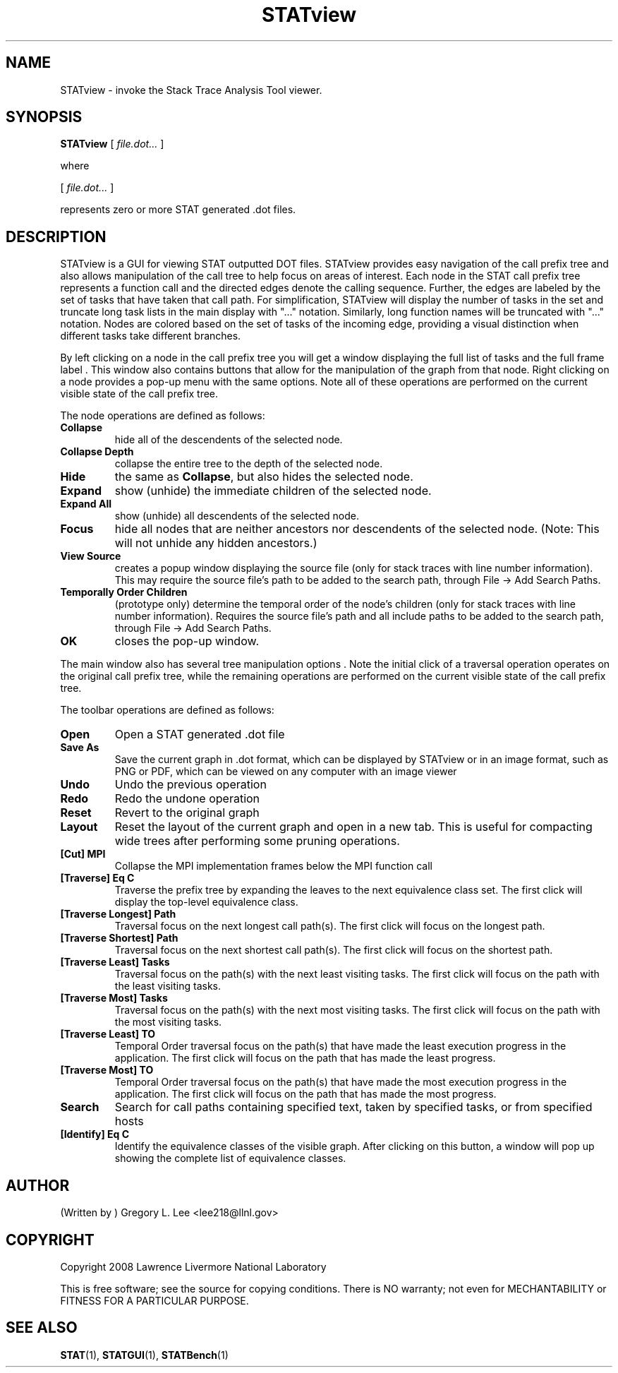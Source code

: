 .\\" auto-generated by docbook2man-spec $Revision: 1.2 $
.TH "STATview" "1" "2010-03-25" "" ""
.SH NAME
STATview \- invoke the Stack Trace Analysis Tool viewer.
.SH SYNOPSIS
.sp
\fBSTATview\fR [ \fB\fIfile.dot\fB\fR\fI...\fR ] 
.PP
where
.sp
.nf
    
.sp
 [ \fB\fIfile.dot\fB\fR\fI...\fR ] 

    represents zero or more STAT generated .dot files.
    
.sp
.fi
.SH "DESCRIPTION"
.PP
STATview is a GUI for viewing STAT outputted DOT files. STATview provides easy navigation of the call prefix tree and also allows manipulation of the call tree to help focus on areas of interest. Each node in the STAT call prefix tree represents a function call and the directed edges denote the calling sequence. Further, the edges are labeled by the set of tasks that have taken that call path. For simplification, STATview will display the number of tasks in the set and truncate long task lists in the main display with "..." notation. Similarly, long function names will be truncated with "..." notation. Nodes are colored based on the set of tasks of the incoming edge, providing a visual distinction when different tasks take different branches.
.PP
By left clicking on a node in the call prefix tree you will get a window displaying the full list of tasks and the full frame label . This window also contains buttons that allow for the manipulation of the graph from that node. Right clicking on a node provides a pop-up menu with the same options. Note all of these operations are performed on the current visible state of the call prefix tree.
.PP
The node operations are defined as follows:
.TP
\fBCollapse\fR
hide all of the descendents of the selected node.
.TP
\fBCollapse Depth\fR
collapse the entire tree to the depth of the selected node.
.TP
\fBHide\fR
the same as \fBCollapse\fR, but also hides the selected node.
.TP
\fBExpand\fR
show (unhide) the immediate children of the selected node.
.TP
\fBExpand All\fR
show (unhide) all descendents of the selected node.
.TP
\fBFocus\fR
hide all nodes that are neither ancestors nor descendents of the selected node. (Note: This will not unhide any hidden ancestors.)
.TP
\fBView Source\fR
creates a popup window displaying the source file (only for stack traces with line number information). This may require the source file's path to be added to the search path, through File -> Add Search Paths\&.
.TP
\fBTemporally Order Children\fR
(prototype only) determine the temporal order of the node's children (only for stack traces with line number information). Requires the source file's path and all include paths to be added to the search path, through File -> Add Search Paths\&.
.TP
\fBOK\fR
closes the pop-up window.
.PP
The main window also has several tree manipulation options . Note the initial click of a traversal operation operates on the original call prefix tree, while the remaining operations are performed on the current visible state of the call prefix tree.
.PP
.PP
The toolbar operations are defined as follows:
.PP
.TP
\fBOpen\fR
Open a STAT generated .dot file
.TP
\fBSave As\fR
Save the current graph in .dot format, which can be displayed by STATview or in an image format, such as PNG or PDF, which can be viewed on any computer with an image viewer
.TP
\fBUndo\fR
Undo the previous operation
.TP
\fBRedo\fR
Redo the undone operation
.TP
\fBReset\fR
Revert to the original graph
.TP
\fBLayout\fR
Reset the layout of the current graph and open in a new tab. This is useful for compacting wide trees after performing some pruning operations.
.TP
\fB[Cut] MPI\fR
Collapse the MPI implementation frames below the MPI function call
.TP
\fB[Traverse] Eq C\fR
Traverse the prefix tree by expanding the leaves to the next equivalence class set. The first click will display the top-level equivalence class.
.TP
\fB[Traverse Longest] Path\fR
Traversal focus on the next longest call path(s). The first click will focus on the longest path.
.TP
\fB[Traverse Shortest] Path\fR
Traversal focus on the next shortest call path(s). The first click will focus on the shortest path.
.TP
\fB[Traverse Least] Tasks\fR
Traversal focus on the path(s) with the next least visiting tasks. The first click will focus on the path with the least visiting tasks.
.TP
\fB[Traverse Most] Tasks\fR
Traversal focus on the path(s) with the next most visiting tasks. The first click will focus on the path with the most visiting tasks.
.TP
\fB[Traverse Least] TO\fR
Temporal Order traversal focus on the path(s) that have made the least execution progress in the application. The first click will focus on the path that has made the least progress.
.TP
\fB[Traverse Most] TO\fR
Temporal Order traversal focus on the path(s) that have made the most execution progress in the application. The first click will focus on the path that has made the most progress.
.TP
\fBSearch\fR
Search for call paths containing specified text, taken by specified tasks, or from specified hosts
.TP
\fB[Identify] Eq C\fR
Identify the equivalence classes of the visible graph. After clicking on this button, a window will pop up showing the complete list of equivalence classes.
.SH "AUTHOR"
.PP
(Written by ) Gregory  L.  Lee  
<lee218@llnl.gov>
.SH "COPYRIGHT"
.PP
Copyright 2008 Lawrence Livermore National Laboratory
.PP
This is free software; see the source for copying conditions. There is NO warranty; not even for MECHANTABILITY or FITNESS FOR A PARTICULAR PURPOSE.
.SH "SEE ALSO"
.PP
\fBSTAT\fR(1), \fBSTATGUI\fR(1), \fBSTATBench\fR(1)

